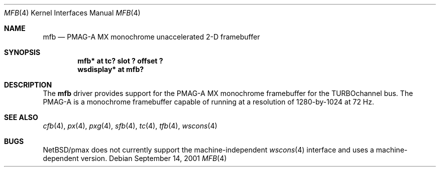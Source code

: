 .\"     $NetBSD: mfb.4,v 1.3.36.1 2008/05/18 12:31:06 yamt Exp $
.\"
.\" Copyright (c) 2001 The NetBSD Foundation, Inc.
.\" All rights reserved.
.\"
.\" This code is derived from software contributed to The NetBSD Foundation
.\" by Gregory McGarry.
.\"
.\" Redistribution and use in source and binary forms, with or without
.\" modification, are permitted provided that the following conditions
.\" are met:
.\" 1. Redistributions of source code must retain the above copyright
.\"    notice, this list of conditions and the following disclaimer.
.\" 2. Redistributions in binary form must reproduce the above copyright
.\"    notice, this list of conditions and the following disclaimer in the
.\"    documentation and/or other materials provided with the distribution.
.\"
.\" THIS SOFTWARE IS PROVIDED BY THE NETBSD FOUNDATION, INC. AND CONTRIBUTORS
.\" ``AS IS'' AND ANY EXPRESS OR IMPLIED WARRANTIES, INCLUDING, BUT NOT LIMITED
.\" TO, THE IMPLIED WARRANTIES OF MERCHANTABILITY AND FITNESS FOR A PARTICULAR
.\" PURPOSE ARE DISCLAIMED.  IN NO EVENT SHALL THE FOUNDATION OR CONTRIBUTORS
.\" BE LIABLE FOR ANY DIRECT, INDIRECT, INCIDENTAL, SPECIAL, EXEMPLARY, OR
.\" CONSEQUENTIAL DAMAGES (INCLUDING, BUT NOT LIMITED TO, PROCUREMENT OF
.\" SUBSTITUTE GOODS OR SERVICES; LOSS OF USE, DATA, OR PROFITS; OR BUSINESS
.\" INTERRUPTION) HOWEVER CAUSED AND ON ANY THEORY OF LIABILITY, WHETHER IN
.\" CONTRACT, STRICT LIABILITY, OR TORT (INCLUDING NEGLIGENCE OR OTHERWISE)
.\" ARISING IN ANY WAY OUT OF THE USE OF THIS SOFTWARE, EVEN IF ADVISED OF THE
.\" POSSIBILITY OF SUCH DAMAGE.
.\"
.Dd September 14, 2001
.Dt MFB 4
.Os
.Sh NAME
.Nm mfb
.Nd
PMAG-A MX monochrome unaccelerated 2-D framebuffer
.Sh SYNOPSIS
.Cd "mfb* at tc? slot ? offset ?"
.Cd "wsdisplay* at mfb?"
.Sh DESCRIPTION
The
.Nm
driver provides support for the PMAG-A MX monochrome framebuffer for
the TURBOchannel bus.  The PMAG-A is a monochrome framebuffer capable
of running at a resolution of 1280-by-1024 at 72 Hz.
.Sh SEE ALSO
.Xr cfb 4 ,
.Xr px 4 ,
.Xr pxg 4 ,
.Xr sfb 4 ,
.Xr tc 4 ,
.Xr tfb 4 ,
.Xr wscons 4
.Sh BUGS
.Nx Ns /pmax
does not currently support the machine-independent
.Xr wscons 4
interface and uses a machine-dependent version.